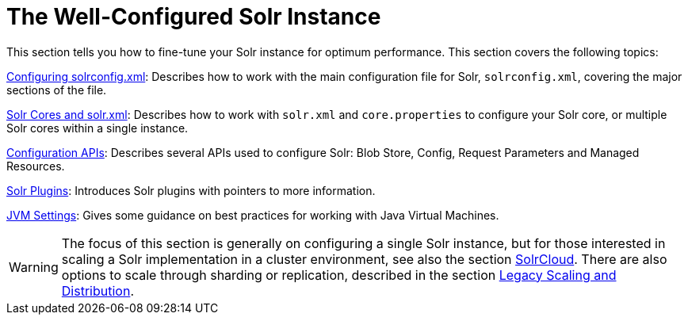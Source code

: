 = The Well-Configured Solr Instance
:page-shortname: the-well-configured-solr-instance
:page-permalink: the-well-configured-solr-instance.html
:page-children: configuring-solrconfig-xml, solr-cores-and-solr-xml, configuration-apis, solr-plugins, jvm-settings

This section tells you how to fine-tune your Solr instance for optimum performance. This section covers the following topics:

<<configuring-solrconfig-xml.adoc#,Configuring solrconfig.xml>>: Describes how to work with the main configuration file for Solr, `solrconfig.xml`, covering the major sections of the file.

<<solr-cores-and-solr-xml.adoc#,Solr Cores and solr.xml>>: Describes how to work with `solr.xml` and `core.properties` to configure your Solr core, or multiple Solr cores within a single instance.

<<configuration-apis.adoc#,Configuration APIs>>: Describes several APIs used to configure Solr: Blob Store, Config, Request Parameters and Managed Resources.

<<solr-plugins.adoc#,Solr Plugins>>: Introduces Solr plugins with pointers to more information.

<<jvm-settings.adoc#,JVM Settings>>: Gives some guidance on best practices for working with Java Virtual Machines.

[WARNING]
====

The focus of this section is generally on configuring a single Solr instance, but for those interested in scaling a Solr implementation in a cluster environment, see also the section <<solrcloud.adoc#,SolrCloud>>. There are also options to scale through sharding or replication, described in the section <<legacy-scaling-and-distribution.adoc#,Legacy Scaling and Distribution>>.

====
